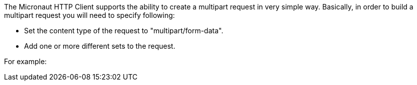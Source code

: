 The Micronaut HTTP Client supports the ability to create a multipart request in very simple way. Basically, in order to build a multipart request you will need to specify following:

* Set the content type of the request to "multipart/form-data".
* Add one or more different sets to the request.

For example:



